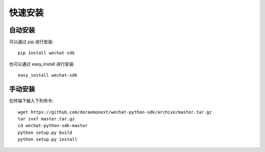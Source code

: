 快速安装
=================

自动安装
-----------------

可以通过 pip 进行安装::

    pip install wechat-sdk

也可以通过 easy_install 进行安装::

    easy_install wechat-sdk

手动安装
-----------------

在终端下输入下列命令::

    wget https://github.com/doraemonext/wechat-python-sdk/archive/master.tar.gz
    tar zvxf master.tar.gz
    cd wechat-python-sdk-master
    python setup.py build
    python setup.py install